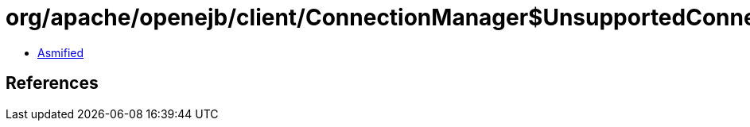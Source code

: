 = org/apache/openejb/client/ConnectionManager$UnsupportedConnectionFactoryException.class

 - link:ConnectionManager$UnsupportedConnectionFactoryException-asmified.java[Asmified]

== References

